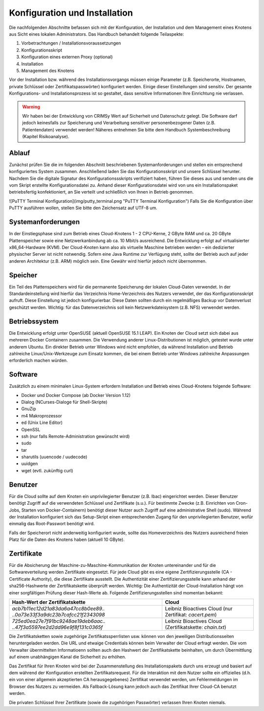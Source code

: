 Konfiguration und Installation
==============================

Die nachfolgenden Abschnitte befassen sich mit der Konfiguration, der Installation und dem Management eines Knotens aus Sicht eines lokalen Administrators. Das Handbuch behandelt folgende Teilaspekte:

#. Vorbetrachtungen / Installationsvoraussetzungen
#. Konfigurationsskript
#. Konfiguration eines externen Proxy (optional)
#. Installation
#. Management des Knotens

Vor der Installation bzw. während des Installationsvorgangs müssen einige Parameter (z.B. Speicherorte, Hostnamen, private Schlüssel oder Zertifikatspasswörter) konfiguriert werden. Einige dieser Einstellungen sind sensitiv. Der gesamte Konfigurations- und Installationsprozess ist so gestaltet, dass sensitive Informationen Ihre Einrichtung nie verlassen.

.. warning:: Wir haben bei der Entwicklung von CRIMSy Wert auf Sicherheit und Datenschutz gelegt. Die Software darf jedoch keinesfalls zur Speicherung und Verarbeitung sensitiver personenbezogener Daten (z.B. Patientendaten) verwendet werden! Näheres entnehmen Sie bitte dem Handbuch Systembeschreibung (Kapitel Risikoanalyse).

Ablauf
------
Zunächst prüfen Sie die im folgenden Abschnitt beschriebenen Systemanforderungen und stellen ein entsprechend konfiguriertes System zusammen. Anschließend laden Sie das Konfigurationsskript und unsere Schlüssel herunter. Nachdem Sie die digitale Signatur des Konfigurationssskripts verifiziert haben, führen Sie dieses aus und senden uns die vom Skript erstellte Konfigurationsdatei zu. Anhand dieser Konfigurationsdatei wird von uns ein Installationspaket betriebsfertig konfektioniert, an Sie verteilt und schließlich von Ihnen in Betrieb genommen.

.. info:: Für die Konfiguration und die Installation benutzen Sie bitte einen einzigen dedizierten unprivilegierten Account.

![PuTTY Terminal Konfiguration](img/putty_terminal.png "PuTTY Terminal Konfiguration")
Falls Sie die Konfiguration über PuTTY ausführen wollen, stellen Sie bitte den Zeichensatz auf UTF-8 um.

Systemanforderungen
-------------------
In der Einstiegsphase sind zum Betrieb eines Cloud-Knotens 1 - 2 CPU-Kerne, 2 GByte RAM und ca. 20 GByte Plattenspeicher sowie eine Netzwerkanbindung ab ca. 10 Mbit/s ausreichend. Die Entwicklung erfolgt auf virtualisierter x86\_64-Hardware (KVM). Der Cloud-Knoten kann also als virtuelle Maschine betrieben werden – ein dedizierter physischer Server ist nicht notwendig. Sofern eine Java Runtime zur Verfügung steht, sollte der Betrieb auch auf jeder anderen Architektur (z.B. ARM) möglich sein. Eine Gewähr wird hierfür jedoch nicht übernommen.

Speicher
--------
Ein Teil des Plattenspeichers wird für die permanente Speicherung der lokalen Cloud-Daten verwendet. In der Standardeinstellung wird hierfür das Verzeichnis Home-Verzeichnis des Nutzers verwendet, der das Konfigurationsskript aufruft. Diese Einstellung ist jedoch konfigurierbar. Diese Daten sollten durch ein regelmäßiges Backup vor Datenverlust geschützt werden. Wichtig: für das Datenverzeichnis soll kein Netzwerkdateisystem (z.B. NFS) verwendet werden.

.. info:: Es gibt Szenarien, in denen der Einsatz von NFS unvermeidbar ist, z.B. wenn ein ESX-Cluster seine Volumes per NFS von einem NetApp Filer bezieht. Innerhalb des Knotens bzw. aus Knotensicht handelt es sich hier jedoch nicht um den Einsatz von NFS, da dies dem Knoten vollständig verborgen ist.

Betriebssystem
--------------
Die Entwicklung erfolgt unter OpenSUSE (aktuell OpenSUSE 15.1 LEAP). Ein Knoten der Cloud setzt sich dabei aus mehreren Docker Containern zusammen. Die Verwendung anderer Linux-Distributionen ist möglich, getestet wurde unter anderem Ubuntu. Ein direkter Betrieb unter Windows wird nicht empfohlen, da während Installation und Betrieb zahlreiche Linux/Unix-Werkzeuge zum Einsatz kommen, die bei einem Betrieb unter Windows zahlreiche Anpassungen erforderlich machen würden.

Software
--------
Zusätzlich zu einem minimalen Linux-System erfordern Installation und Betrieb eines Cloud-Knotens folgende Software:

*   Docker und Docker Compose (ab Docker Version 1.12)
*   Dialog (NCurses-Dialoge für Shell-Skripte)
*   GnuZip
*   m4 Makroprozessor
*   ed (Unix Line Editor)
*   OpenSSL
*   ssh (nur falls Remote-Administration gewünscht wird)
*   sudo
*   tar
*   sharutils (uuencode / uudecode)
*   uuidgen
*   wget (evtl. zukünftig curl)

Benutzer
--------
Für die Cloud sollte auf dem Knoten ein unprivilegierter Benutzer (z.B. lbac) eingerichtet werden. Dieser Benutzer benötigt Zugriff auf die verwendeten Schlüssel und Zertifikate (s.u.). Für bestimmte Zwecke (z.B. Einrichten von Cron-Jobs, Starten von Docker-Containern) benötigt dieser Nutzer auch Zugriff auf eine administrative Shell (sudo). Während der Installation konfiguriert sich das Setup-Skript einen entsprechenden Zugang für den unprivilegierten Benutzer, wofür einmalig das Root-Passwort benötigt wird.

.. info:: Zur Erhöhung der Sicherheit kann die sudo-Berechtigung nach Beendigung des Installationsskripts wieder entzogen werden. Dazu muss die Datei `/etc/sudoers.d/lbac` gelöscht werden.

Falls der Speicherort nicht anderweitig konfiguriert wurde, sollte das Homeverzeichnis des Nutzers ausreichend freien Platz für die Daten des Knotens haben (aktuell 10 GByte).

Zertifikate
-----------
Für die Absicherung der Maschine-zu-Maschine-Kommunikation der Knoten untereinander und für die Softwareverteilung werden Zertifikate eingesetzt. Für jede Cloud gibt es eine eigene Zertifizierungsstelle (CA - Certificate Authority), die diese Zertifikate ausstellt. Die Authentizität einer Zertifizierungsstelle kann anhand der sha256-Hashwerte der Zertifikatskette überprüft werden. Wichtig: Die Authentizität der Cloud-Installation hängt von einer sorgfältigen Prüfung dieser Hash-Werte ab. Folgende Zertifizierungsstellen sind momentan bekannt: 

.. tabularcolumns:: |p{6cm}|p{6cm}|

+--------------------------------------+---------------------------------+
| **Hash-Wert der Zertifikatskette**   + **Cloud**                       |
+--------------------------------------+---------------------------------+
| `acb7b11ec12d21a83da6a47cc8b0ee89..` | Leibniz Bioactives Cloud        |
| `..0a73e33f3a9dc23b7cafcc21f2343098` | (nur Zertifikat: `cacert.pem`)  |
+--------------------------------------+---------------------------------+
| `725ed0ea27e7f91bc9248ae19deb6aac..` | Leibniz Bioactives Cloud        |
| `..47f3a5597ee2d2dd96e9f8f131c0365f` | (Zertifikatskette: `chain.txt`) |
+--------------------------------------+---------------------------------+

.. info:: Die Leibniz Bioactives Cloud stellt insofern eine Besonderheit dar, als dass zunächst nur das Zertifikat verbreitet wurde. Ab Version CRIMSy 1.3.x gibt es auch für die Leibniz Bioactives Cloud eine 'Zertifikatskette', die allerdings auch nur das selbe CA-Zertifikat enthält.

Die Zertifikatsketten sowie zugehörige Zertifikatssperrlisten usw. können von den jeweiligen Distributionsseiten heruntergeladen werden. Die URL und etwaige Credentials können beim Verwalter der Cloud erfragt werden. Die vom Verwalter übermittelten Informatioenn sollten auch den Hashwert der Zertifikatskette beinhalten, um durch Übermittlung auf einem unabhängigen Kanal die Sicherheit zu erhöhen.

.. info:: Die Webadressen, Prüfsummen usw. dieses Handbuchs beziehen sich auf die von den CRIMSy-Entwicklern verwalteten Clouds (z.B. die Leibniz Bioactives Cloud). Falls Sie eine separate Distribution betreiben (vielleicht für Maschinenbauer oder Germanisten), werden die Webadressen, Prüfsummen usw. abweichen. Der Verantwortliche einer separaten Distribution sollte aber die unabhängige Prüfung der Authentizität der Zertifikate, Konfigurations- und Installationsskripte ermöglichen (z.B. über eine zusätzliche Email-Information).

Das Zertifikat für Ihren Knoten wird bei der Zusammenstellung des Installationspakets durch uns erzeugt und basiert auf dem während der Konfiguration erstellten Zertifikatsrequest. Für die Interaktion mit dem Nutzer sollte ein offizielles (d.h. ein von einer allgemein akzeptierten CA herausgegebenes) Zertifikat verwendet werden, um Fehlermeldungen im Browser des Nutzers zu vermeiden. Als Fallback-Lösung kann jedoch auch das Zertifikat Ihrer Cloud-CA benutzt werden.

Die privaten Schlüssel Ihrer Zertifikate (sowie die zugehörigen Passwörter) verlassen Ihren Knoten niemals.

